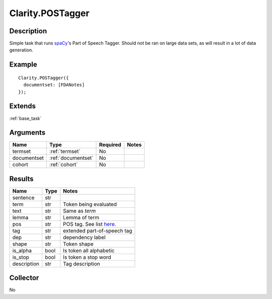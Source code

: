 .. pos:

Clarity.POSTagger
=================

Description
-----------

Simple task that runs `spaCy <https://spacy.io/api/annotation#section-pos-tagging>`_'s Part of Speech Tagger. Should not be ran on large data sets, as will result in a lot of data generation.

Example
-------
::

    Clarity.POSTagger({
      documentset: [FDANotes]
    });


Extends
-------
:ref:`base_task`


Arguments
---------

=====================  ===================  ========= ======================================
         Name                 Type          Required                  Notes
=====================  ===================  ========= ======================================
termset                :ref:`termset`       No
documentset            :ref:`documentset`   No
cohort                 :ref:`cohort`        No
=====================  ===================  ========= ======================================



Results
-------


=====================  ================  ==========================================
         Name                 Type                             Notes
=====================  ================  ==========================================
sentence               str
term                   str               Token being evaluated
text                   str               Same as `term`
lemma                  str               Lemma of term
pos                    str               POS tag. See list `here <http://universaldependencies.org/u/pos/>`_.
tag                    str               extended part-of-speech tag
dep                    str               dependency label
shape                  str               Token shape
is_alpha               bool              Is token all alphabetic
is_stop                bool              Is token a stop word
description            str               Tag description
=====================  ================  ==========================================


Collector
---------
No